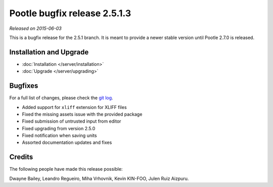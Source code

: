 =============================
Pootle bugfix release 2.5.1.3
=============================

*Released on 2015-06-03*

This is a bugfix release for the 2.5.1 branch. It is meant to provide a newer
stable version until Pootle 2.7.0 is released.


Installation and Upgrade
========================
- :doc:`Installation </server/installation>`
- :doc:`Upgrade </server/upgrading>`


Bugfixes
========

For a full list of changes, please check the `git log
<https://github.com/translate/pootle/compare/2.5.1...2.5.1.3>`_.

- Added support for ``xliff`` extension for XLIFF files
- Fixed the missing assets issue with the provided package
- Fixed submission of untrusted input from editor
- Fixed upgrading from version 2.5.0
- Fixed notification when saving units
- Assorted documentation updates and fixes


Credits
=======
The following people have made this release possible:

Dwayne Bailey, Leandro Regueiro, Miha Vrhovnik, Kevin KIN-FOO, Julen Ruiz
Aizpuru.
